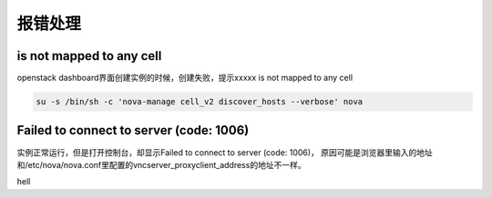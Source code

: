 报错处理
##############


is not mapped to any cell
=======================================
openstack dashboard界面创建实例的时候，创建失败，提示xxxxx is not mapped to any cell

.. code-block:: bash

    su -s /bin/sh -c 'nova-manage cell_v2 discover_hosts --verbose' nova


Failed to connect to server (code: 1006)
=======================================================

实例正常运行，但是打开控制台，却显示Failed to connect to server (code: 1006)， 原因可能是浏览器里输入的地址和/etc/nova/nova.conf里配置的vncserver_proxyclient_address的地址不一样。



hell